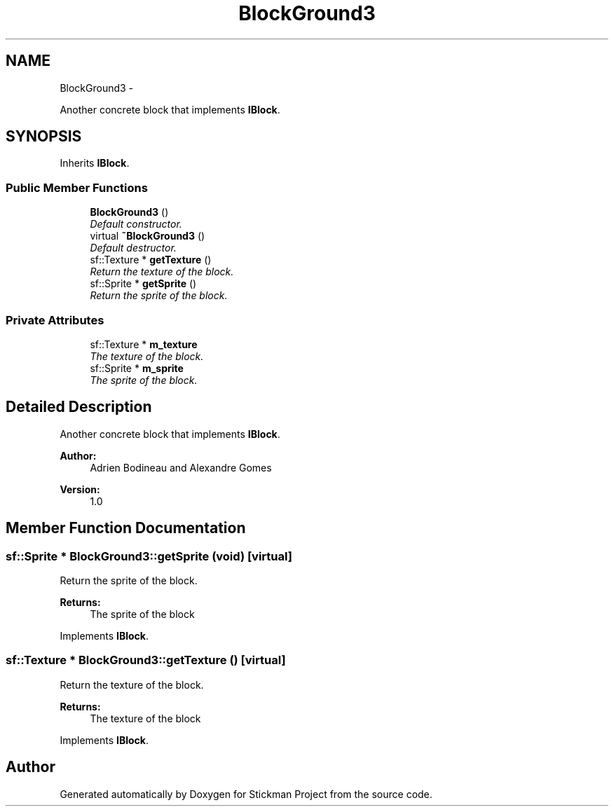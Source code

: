 .TH "BlockGround3" 3 "Wed Nov 27 2013" "Version 1.0" "Stickman Project" \" -*- nroff -*-
.ad l
.nh
.SH NAME
BlockGround3 \- 
.PP
Another concrete block that implements \fBIBlock\fP\&.  

.SH SYNOPSIS
.br
.PP
.PP
Inherits \fBIBlock\fP\&.
.SS "Public Member Functions"

.in +1c
.ti -1c
.RI "\fBBlockGround3\fP ()"
.br
.RI "\fIDefault constructor\&. \fP"
.ti -1c
.RI "virtual \fB~BlockGround3\fP ()"
.br
.RI "\fIDefault destructor\&. \fP"
.ti -1c
.RI "sf::Texture * \fBgetTexture\fP ()"
.br
.RI "\fIReturn the texture of the block\&. \fP"
.ti -1c
.RI "sf::Sprite * \fBgetSprite\fP ()"
.br
.RI "\fIReturn the sprite of the block\&. \fP"
.in -1c
.SS "Private Attributes"

.in +1c
.ti -1c
.RI "sf::Texture * \fBm_texture\fP"
.br
.RI "\fIThe texture of the block\&. \fP"
.ti -1c
.RI "sf::Sprite * \fBm_sprite\fP"
.br
.RI "\fIThe sprite of the block\&. \fP"
.in -1c
.SH "Detailed Description"
.PP 
Another concrete block that implements \fBIBlock\fP\&. 


.PP
\fBAuthor:\fP
.RS 4
Adrien Bodineau and Alexandre Gomes 
.RE
.PP
\fBVersion:\fP
.RS 4
1\&.0 
.RE
.PP

.SH "Member Function Documentation"
.PP 
.SS "sf::Sprite * BlockGround3::getSprite (void)\fC [virtual]\fP"

.PP
Return the sprite of the block\&. 
.PP
\fBReturns:\fP
.RS 4
The sprite of the block 
.RE
.PP

.PP
Implements \fBIBlock\fP\&.
.SS "sf::Texture * BlockGround3::getTexture ()\fC [virtual]\fP"

.PP
Return the texture of the block\&. 
.PP
\fBReturns:\fP
.RS 4
The texture of the block 
.RE
.PP

.PP
Implements \fBIBlock\fP\&.

.SH "Author"
.PP 
Generated automatically by Doxygen for Stickman Project from the source code\&.
